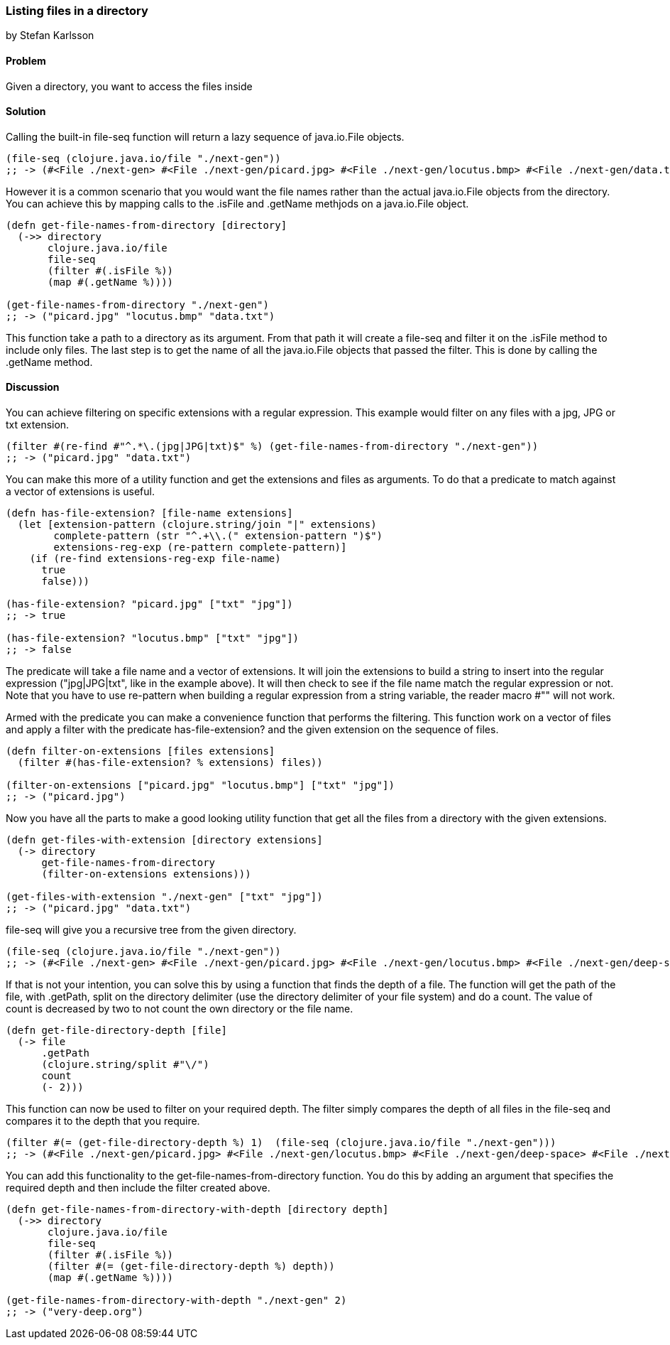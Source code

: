 [[sec_local-io_files_get_files_from_dir]]
=== Listing files in a directory
[role="byline"]
by Stefan Karlsson

==== Problem

Given a directory, you want to access the files inside

==== Solution

Calling the built-in +file-seq+  function will return a lazy sequence of +java.io.File+ objects.

[source,clojure]
----
(file-seq (clojure.java.io/file "./next-gen"))
;; -> (#<File ./next-gen> #<File ./next-gen/picard.jpg> #<File ./next-gen/locutus.bmp> #<File ./next-gen/data.txt>)
----

However it is a common scenario that you would want the file names rather than the actual +java.io.File+ objects from the directory. You can achieve this by mapping calls to the +.isFile+ and +.getName+ methjods on a +java.io.File+ object.
[source,clojure]
----
(defn get-file-names-from-directory [directory]
  (->> directory
       clojure.java.io/file
       file-seq
       (filter #(.isFile %))
       (map #(.getName %))))

(get-file-names-from-directory "./next-gen")
;; -> ("picard.jpg" "locutus.bmp" "data.txt")
----
This function take a path to a directory as its argument. From that path it will create a +file-seq+ and +filter+ it on the +.isFile+ method to include only files. The last step is to get the name of all the +java.io.File+ objects that passed the filter. This is done by calling the +.getName+ method.

==== Discussion
You can achieve filtering on specific extensions with a regular expression. This example would filter on any files with a jpg, JPG or txt extension.
[source,clojure]
----
(filter #(re-find #"^.*\.(jpg|JPG|txt)$" %) (get-file-names-from-directory "./next-gen"))
;; -> ("picard.jpg" "data.txt")
----

You can make this more of a utility function and get the extensions and files as arguments. To do that a predicate to match against a +vector+ of extensions is useful.
[source,clojure]
----
(defn has-file-extension? [file-name extensions]
  (let [extension-pattern (clojure.string/join "|" extensions)
        complete-pattern (str "^.+\\.(" extension-pattern ")$")
        extensions-reg-exp (re-pattern complete-pattern)]
    (if (re-find extensions-reg-exp file-name)
      true
      false)))

(has-file-extension? "picard.jpg" ["txt" "jpg"])
;; -> true

(has-file-extension? "locutus.bmp" ["txt" "jpg"])
;; -> false
----
The predicate will take a file name and a +vector+ of extensions. It will +join+ the extensions to build a string to insert into the regular expression (+"jpg|JPG|txt"+, like in the example above). It will then check to see if the file name match the regular expression or not. Note that you have to use +re-pattern+ when building a regular expression from a string variable, the reader macro +#""+ will not work.

Armed with the predicate you can make a convenience function that performs the filtering. This function work on a +vector+ of files and apply a filter with the predicate +has-file-extension?+ and the given extension on the sequence of files.
[source,clojure]
----
(defn filter-on-extensions [files extensions]
  (filter #(has-file-extension? % extensions) files))

(filter-on-extensions ["picard.jpg" "locutus.bmp"] ["txt" "jpg"])
;; -> ("picard.jpg")
----

Now you have all the parts to make a good looking utility function that get all the files from a directory with the given extensions.
[source,clojure]
----
(defn get-files-with-extension [directory extensions]
  (-> directory
      get-file-names-from-directory
      (filter-on-extensions extensions)))

(get-files-with-extension "./next-gen" ["txt" "jpg"])
;; -> ("picard.jpg" "data.txt")
----

+file-seq+ will give you a recursive tree from the given directory.

[source,clojure]
----
(file-seq (clojure.java.io/file "./next-gen"))
;; -> (#<File ./next-gen> #<File ./next-gen/picard.jpg> #<File ./next-gen/locutus.bmp> #<File ./next-gen/deep-space> #<File ./next-gen/deep-space/very-deep.org> #<File ./next-gen/data.txt>)
----

If that is not your intention, you can solve this by using a function that finds the depth of a file. The function will get the path of the file, with +.getPath+, +split+ on the directory delimiter (use the directory delimiter of your file system) and do a +count+. The value of +count+ is decreased by two to not count the own directory or the file name.
[source,clojure]
----
(defn get-file-directory-depth [file]
  (-> file
      .getPath
      (clojure.string/split #"\/")
      count
      (- 2)))
----

This function can now be used to +filter+ on your required depth. The filter simply compares the depth of all files in the +file-seq+ and compares it to the depth that you require.
[source,clojure]
----
(filter #(= (get-file-directory-depth %) 1)  (file-seq (clojure.java.io/file "./next-gen")))
;; -> (#<File ./next-gen/picard.jpg> #<File ./next-gen/locutus.bmp> #<File ./next-gen/deep-space> #<File ./next-gen/data.txt>)
----

You can add this functionality to the +get-file-names-from-directory+ function. You do this by adding an argument that specifies the required depth and then include the filter created above.
[source,clojure]
----
(defn get-file-names-from-directory-with-depth [directory depth]
  (->> directory
       clojure.java.io/file
       file-seq
       (filter #(.isFile %))
       (filter #(= (get-file-directory-depth %) depth))
       (map #(.getName %))))

(get-file-names-from-directory-with-depth "./next-gen" 2)
;; -> ("very-deep.org")
----
